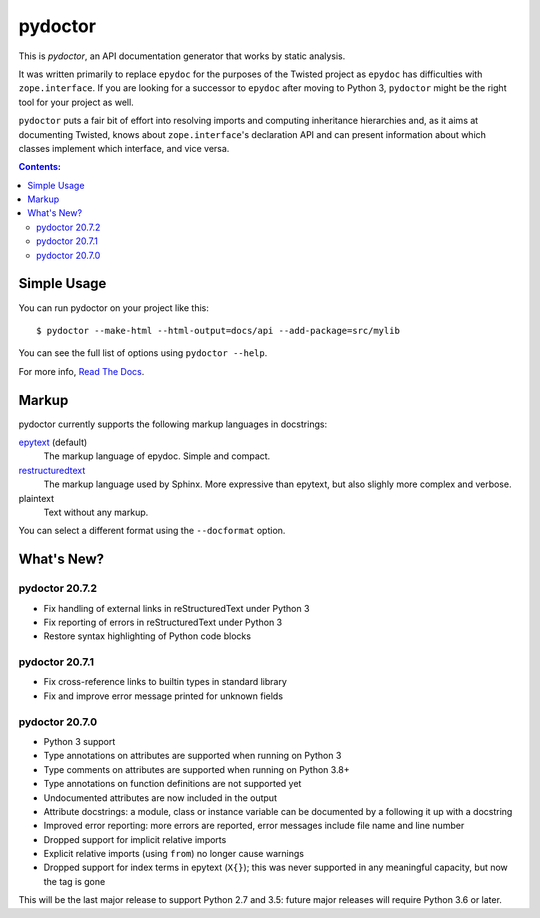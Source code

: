 pydoctor
--------

.. image:: https://travis-ci.org/twisted/pydoctor.svg?branch=tox-travis-2
  :target: https://travis-ci.org/twisted/pydoctor

.. image:: https://codecov.io/gh/twisted/pydoctor/branch/master/graph/badge.svg
  :target: https://codecov.io/gh/twisted/pydoctor

.. image:: https://img.shields.io/badge/-documentation-blue
  :target: https://pydoctor.readthedocs.io/

This is *pydoctor*, an API documentation generator that works by
static analysis.

It was written primarily to replace ``epydoc`` for the purposes of the
Twisted project as ``epydoc`` has difficulties with ``zope.interface``.
If you are looking for a successor to ``epydoc`` after moving to Python 3,
``pydoctor`` might be the right tool for your project as well.

``pydoctor`` puts a fair bit of effort into resolving imports and
computing inheritance hierarchies and, as it aims at documenting
Twisted, knows about ``zope.interface``'s declaration API and can present
information about which classes implement which interface, and vice
versa.

.. contents:: Contents:


Simple Usage
~~~~~~~~~~~~

You can run pydoctor on your project like this::

    $ pydoctor --make-html --html-output=docs/api --add-package=src/mylib

You can see the full list of options using ``pydoctor --help``.

For more info, `Read The Docs <https://pydoctor.readthedocs.io/>`_.

Markup
~~~~~~

pydoctor currently supports the following markup languages in docstrings:

`epytext`__ (default)
    The markup language of epydoc.
    Simple and compact.

`restructuredtext`__
    The markup language used by Sphinx.
    More expressive than epytext, but also slighly more complex and verbose.

plaintext
    Text without any markup.

__ http://epydoc.sourceforge.net/manual-epytext.html
__ https://docutils.sourceforge.io/rst.html

You can select a different format using the ``--docformat`` option.

What's New?
~~~~~~~~~~~

pydoctor 20.7.2
^^^^^^^^^^^^^^^

* Fix handling of external links in reStructuredText under Python 3
* Fix reporting of errors in reStructuredText under Python 3
* Restore syntax highlighting of Python code blocks

pydoctor 20.7.1
^^^^^^^^^^^^^^^

* Fix cross-reference links to builtin types in standard library
* Fix and improve error message printed for unknown fields

pydoctor 20.7.0
^^^^^^^^^^^^^^^

* Python 3 support
* Type annotations on attributes are supported when running on Python 3
* Type comments on attributes are supported when running on Python 3.8+
* Type annotations on function definitions are not supported yet
* Undocumented attributes are now included in the output
* Attribute docstrings: a module, class or instance variable can be documented by a following it up with a docstring
* Improved error reporting: more errors are reported, error messages include file name and line number
* Dropped support for implicit relative imports
* Explicit relative imports (using ``from``) no longer cause warnings
* Dropped support for index terms in epytext (``X{}``); this was never supported in any meaningful capacity, but now the tag is gone

This will be the last major release to support Python 2.7 and 3.5: future major releases will require Python 3.6 or later.

.. description-end